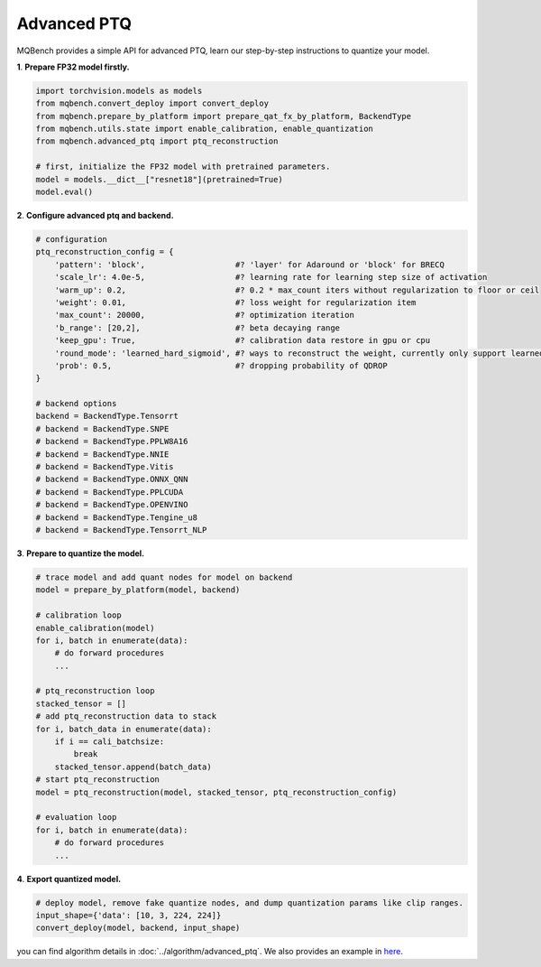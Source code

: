 Advanced PTQ
============

MQBench provides a simple API for advanced PTQ, learn our step-by-step instructions to quantize your model.

**1**. **Prepare FP32 model firstly.**

.. code-block:: python

    import torchvision.models as models
    from mqbench.convert_deploy import convert_deploy
    from mqbench.prepare_by_platform import prepare_qat_fx_by_platform, BackendType
    from mqbench.utils.state import enable_calibration, enable_quantization
    from mqbench.advanced_ptq import ptq_reconstruction

    # first, initialize the FP32 model with pretrained parameters.
    model = models.__dict__["resnet18"](pretrained=True)
    model.eval()

**2**. **Configure advanced ptq and backend.**

.. code-block:: python

    # configuration
    ptq_reconstruction_config = {
        'pattern': 'block',                   #? 'layer' for Adaround or 'block' for BRECQ
        'scale_lr': 4.0e-5,                   #? learning rate for learning step size of activation
        'warm_up': 0.2,                       #? 0.2 * max_count iters without regularization to floor or ceil
        'weight': 0.01,                       #? loss weight for regularization item
        'max_count': 20000,                   #? optimization iteration
        'b_range': [20,2],                    #? beta decaying range
        'keep_gpu': True,                     #? calibration data restore in gpu or cpu
        'round_mode': 'learned_hard_sigmoid', #? ways to reconstruct the weight, currently only support learned_hard_sigmoid
        'prob': 0.5,                          #? dropping probability of QDROP
    }

    # backend options
    backend = BackendType.Tensorrt
    # backend = BackendType.SNPE
    # backend = BackendType.PPLW8A16
    # backend = BackendType.NNIE
    # backend = BackendType.Vitis
    # backend = BackendType.ONNX_QNN
    # backend = BackendType.PPLCUDA
    # backend = BackendType.OPENVINO
    # backend = BackendType.Tengine_u8
    # backend = BackendType.Tensorrt_NLP

**3**. **Prepare to quantize the model.**

.. code-block:: python

    # trace model and add quant nodes for model on backend
    model = prepare_by_platform(model, backend)

    # calibration loop
    enable_calibration(model)
    for i, batch in enumerate(data):
        # do forward procedures
        ...

    # ptq_reconstruction loop
    stacked_tensor = []
    # add ptq_reconstruction data to stack
    for i, batch_data in enumerate(data):
        if i == cali_batchsize:
            break
        stacked_tensor.append(batch_data)
    # start ptq_reconstruction
    model = ptq_reconstruction(model, stacked_tensor, ptq_reconstruction_config)

    # evaluation loop
    for i, batch in enumerate(data):
        # do forward procedures
        ...

**4**. **Export quantized model.**

.. code-block:: python

    # deploy model, remove fake quantize nodes, and dump quantization params like clip ranges.
    input_shape={'data': [10, 3, 224, 224]}
    convert_deploy(model, backend, input_shape)

you can find algorithm details in :doc:`../algorithm/advanced_ptq`. We also provides an example in `here <https://github.com/ModelTC/MQBench/tree/main/application/imagenet_example/PTQ/>`_.
